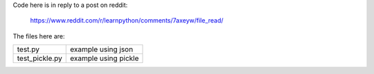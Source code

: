 Code here is in reply to a post on reddit:

    https://www.reddit.com/r/learnpython/comments/7axeyw/file_read/

The files here are:

+------------------+-----------------------+
| test.py          | example using json    |
+------------------+-----------------------+
| test_pickle.py   | example using pickle  |
+------------------+-----------------------+
